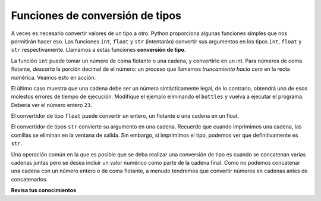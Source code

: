..  Copyright (C)  Brad Miller, David Ranum, Jeffrey Elkner, Peter Wentworth, Allen B. Downey, Chris
    Meyers, and Dario Mitchell.  Permission is granted to copy, distribute
    and/or modify this document under the terms of the GNU Free Documentation
    License, Version 1.3 or any later version published by the Free Software
    Foundation; with Invariant Sections being Forward, Prefaces, and
    Contributor List, no Front-Cover Texts, and no Back-Cover Texts.  A copy of
    the license is included in the section entitled "GNU Free Documentation
    License".

.. qnum::
   :prefix: data-6-
   :start: 1

Funciones de conversión de tipos
-----------------------------------

A veces es necesario convertir valores de un tipo a otro. Python proporciona
algunas funciones simples que nos permitirán hacer eso. Las funciones ``int``, ``float`` y ``str``
(intentarán) convertir sus argumentos en los tipos ``int``, ``float`` y ``str``
respectivamente. Llamamos a estas funciones **conversión de tipo**.

La función ``int`` puede tomar un número de coma flotante o una cadena, y convertirlo
en un int. Para números de coma flotante, *descarta* la porción decimal de
el número: un proceso que llamamos *truncamiento hacia cero* en la recta numérica.
Veamos esto en acción:

.. activecode:: ac2_6_1
    :nocanvas:

    print(3.14, int(3.14))
    print(3.9999, int(3.9999))       # ¡Esto no se redondea al int más cercano!
    print(3.0, int(3.0))
    print(-3.999, int(-3.999))        # Tenga en cuenta que el resultado está más cerca de cero

    print("2345", int("2345"))        # analiza una cadena para producir un int
    print(17, int(17))                # int incluso funciona en enteros
    print(int("23bottles"))


El último caso muestra que una cadena debe ser un número sintácticamente legal,
de lo contrario, obtendrá uno de esos molestos errores de tiempo de ejecución. Modifique el ejemplo eliminando el
``bottles`` y vuelva a ejecutar el programa. Debería ver el número entero ``23``.

El convertidor de tipo ``float`` puede convertir un entero, un flotante o una
cadena en un float.

.. activecode:: ac2_6_2
    :nocanvas:

    print(float("123.45"))
    print(type(float("123.45")))


El convertidor de tipos ``str`` convierte su argumento en una cadena. Recuerde que cuando imprimimos una cadena,
las comillas se eliminan en la ventana de salida. Sin embargo, si imprimimos el tipo, podemos ver que definitivamente es ``str``.

.. activecode:: ac2_6_3
    :nocanvas:

    print(str(17))
    print(str(123.45))
    print(type(str(123.45)))

Una operación común en la que es posible que se deba realizar una conversión de tipo es cuando se concatenan varias cadenas juntas pero se desea incluir un valor numérico como parte de la cadena final. Como no podemos concatenar una cadena con un número entero o de coma flotante, a menudo tendremos que convertir números en cadenas antes de concatenarlos.

.. image:: Figures/type_cast.gif
   :alt: una variable almacena el valor 55. Una declaración de impresión intenta imprimir "el valor es" concatenado con el entero, pero se produce un error de tiempo de ejecución. La solución es convertir el entero en una cadena para que se pueda concatenar.

**Revisa tus conocimientos**

.. mchoice:: question2_6_1
   :answer_a: No se imprime nada. Genera un error de tiempo de ejecución.
   :answer_b: 53
   :answer_c: 54
   :answer_d: 53.785
   :correct: b
   :feedback_a: La declaración es un código Python válido. Llama a la función int en 53.785 y luego imprime el valor que se devuelve.
   :feedback_b: La función int trunca todos los valores después del decimal e imprime el valor entero.
   :feedback_c: Al convertir a un entero, la función int no se redondea.
   :feedback_d: La función int elimina la parte fraccional de 53.785 y devuelve un número entero, que luego se imprime.
   :practice: T

   ¿Qué valor se imprime cuando se ejecuta la siguiente instrucción?

   .. code-block:: python

      print(int(53.785))
